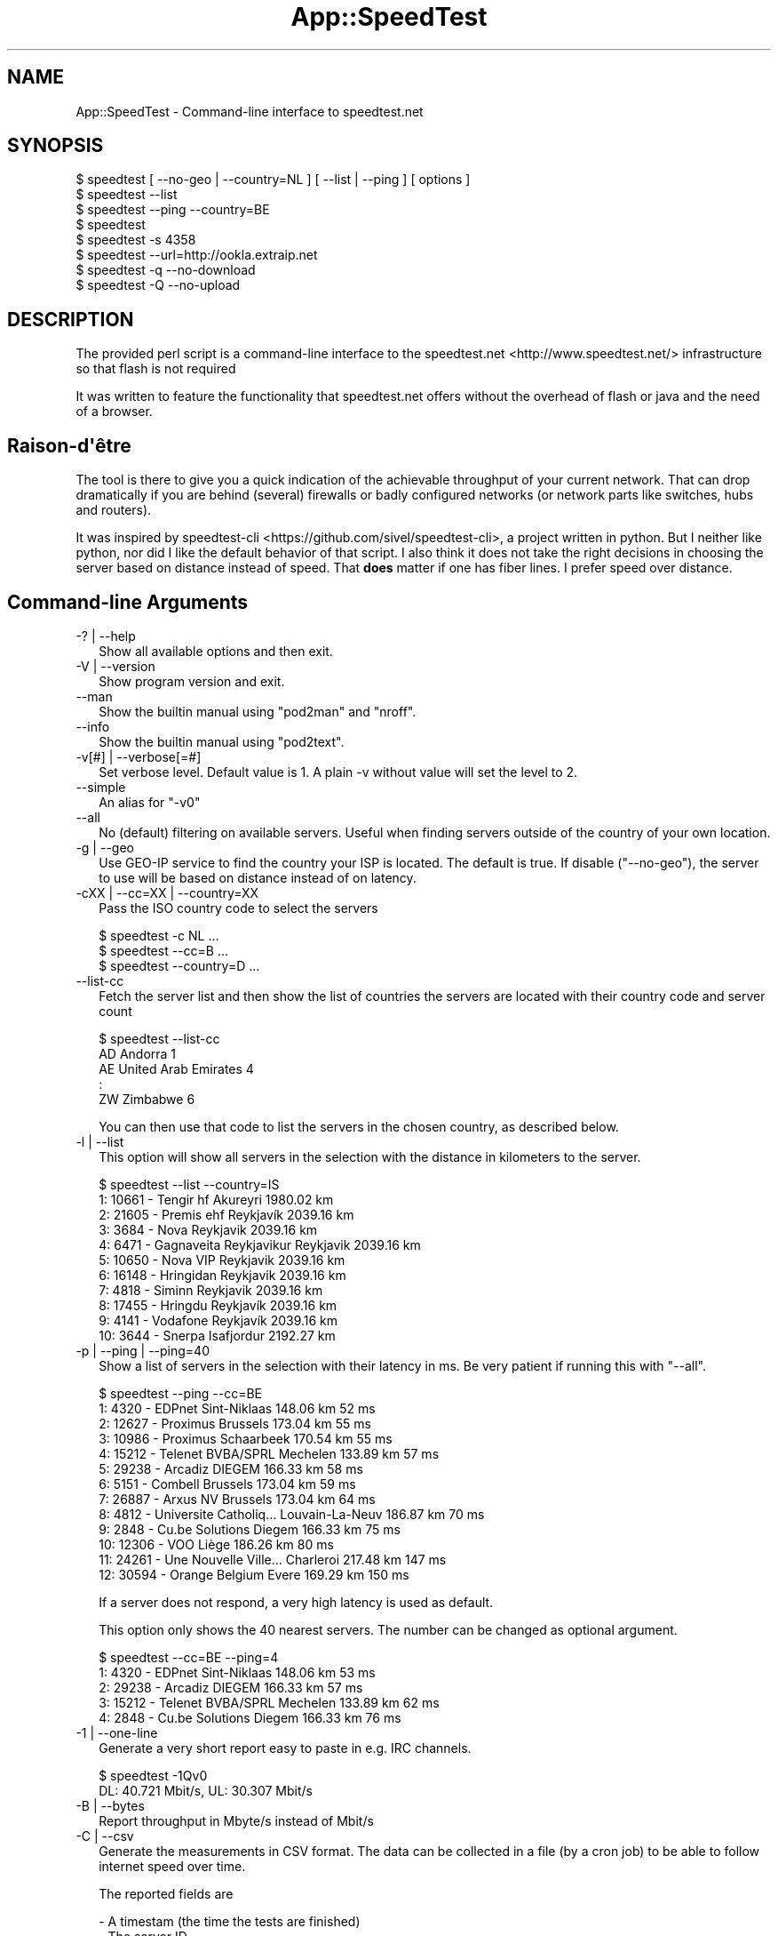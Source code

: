 .\" -*- mode: troff; coding: utf-8 -*-
.\" Automatically generated by Pod::Man v6.0.2 (Pod::Simple 3.45)
.\"
.\" Standard preamble:
.\" ========================================================================
.de Sp \" Vertical space (when we can't use .PP)
.if t .sp .5v
.if n .sp
..
.de Vb \" Begin verbatim text
.ft CW
.nf
.ne \\$1
..
.de Ve \" End verbatim text
.ft R
.fi
..
.\" \*(C` and \*(C' are quotes in nroff, nothing in troff, for use with C<>.
.ie n \{\
.    ds C` ""
.    ds C' ""
'br\}
.el\{\
.    ds C`
.    ds C'
'br\}
.\"
.\" Escape single quotes in literal strings from groff's Unicode transform.
.ie \n(.g .ds Aq \(aq
.el       .ds Aq '
.\"
.\" If the F register is >0, we'll generate index entries on stderr for
.\" titles (.TH), headers (.SH), subsections (.SS), items (.Ip), and index
.\" entries marked with X<> in POD.  Of course, you'll have to process the
.\" output yourself in some meaningful fashion.
.\"
.\" Avoid warning from groff about undefined register 'F'.
.de IX
..
.nr rF 0
.if \n(.g .if rF .nr rF 1
.if (\n(rF:(\n(.g==0)) \{\
.    if \nF \{\
.        de IX
.        tm Index:\\$1\t\\n%\t"\\$2"
..
.        if !\nF==2 \{\
.            nr % 0
.            nr F 2
.        \}
.    \}
.\}
.rr rF
.\"
.\" Required to disable full justification in groff 1.23.0.
.if n .ds AD l
.\" ========================================================================
.\"
.IX Title "App::SpeedTest 3"
.TH App::SpeedTest 3 2025-03-14 "perl v5.40.1" "User Contributed Perl Documentation"
.\" For nroff, turn off justification.  Always turn off hyphenation; it makes
.\" way too many mistakes in technical documents.
.if n .ad l
.nh
.SH NAME
App::SpeedTest \- Command\-line interface to speedtest.net
.SH SYNOPSIS
.IX Header "SYNOPSIS"
.Vb 1
\& $ speedtest [ \-\-no\-geo | \-\-country=NL ] [ \-\-list | \-\-ping ] [ options ]
\&
\& $ speedtest \-\-list
\& $ speedtest \-\-ping \-\-country=BE
\& $ speedtest
\& $ speedtest \-s 4358
\& $ speedtest \-\-url=http://ookla.extraip.net
\& $ speedtest \-q \-\-no\-download
\& $ speedtest \-Q \-\-no\-upload
.Ve
.SH DESCRIPTION
.IX Header "DESCRIPTION"
The provided perl script is a command\-line interface to the
speedtest.net <http://www.speedtest.net/> infrastructure so that
flash is not required
.PP
It was written to feature the functionality that speedtest.net offers
without the overhead of flash or java and the need of a browser.
.SH Raison\-d\*(Aqêtre
.IX Header "Raison-d'être"
The tool is there to give you a quick indication of the achievable
throughput of your current network. That can drop dramatically if
you are behind (several) firewalls or badly configured networks (or
network parts like switches, hubs and routers).
.PP
It was inspired by speedtest\-cli <https://github.com/sivel/speedtest-cli>,
a project written in python. But I neither like python, nor did I like the
default behavior of that script. I also think it does not take the right
decisions in choosing the server based on distance instead of speed. That
\&\fBdoes\fR matter if one has fiber lines. I prefer speed over distance.
.SH "Command\-line Arguments"
.IX Xref "CLIA"
.IX Header "Command-line Arguments"
.IP "\-? | \-\-help" 2
.IX Xref "-? --help"
.IX Item "-? | --help"
Show all available options and then exit.
.IP "\-V | \-\-version" 2
.IX Xref "-V --version"
.IX Item "-V | --version"
Show program version and exit.
.IP \-\-man 2
.IX Xref "--man"
.IX Item "--man"
Show the builtin manual using \f(CW\*(C`pod2man\*(C'\fR and \f(CW\*(C`nroff\*(C'\fR.
.IP \-\-info 2
.IX Xref "--info"
.IX Item "--info"
Show the builtin manual using \f(CW\*(C`pod2text\*(C'\fR.
.IP "\-v[#] | \-\-verbose[=#]" 2
.IX Xref "-v --version"
.IX Item "-v[#] | --verbose[=#]"
Set verbose level. Default value is 1. A plain \-v without value will set
the level to 2.
.IP \-\-simple 2
.IX Xref "--simple"
.IX Item "--simple"
An alias for \f(CW\*(C`\-v0\*(C'\fR
.IP \-\-all 2
.IX Xref "--all"
.IX Item "--all"
No (default) filtering on available servers. Useful when finding servers
outside of the country of your own location.
.IP "\-g | \-\-geo" 2
.IX Xref "-g --geo"
.IX Item "-g | --geo"
Use GEO\-IP service to find the country your ISP is located. The default
is true. If disable (\f(CW\*(C`\-\-no\-geo\*(C'\fR), the server to use will be based on
distance instead of on latency.
.IP "\-cXX | \-\-cc=XX | \-\-country=XX" 2
.IX Xref "-c --cc --country"
.IX Item "-cXX | --cc=XX | --country=XX"
Pass the ISO country code to select the servers
.Sp
.Vb 3
\& $ speedtest \-c NL ...
\& $ speedtest \-\-cc=B ...
\& $ speedtest \-\-country=D ...
.Ve
.IP \-\-list\-cc 2
.IX Xref "--list-cc"
.IX Item "--list-cc"
Fetch the server list and then show the list of countries the servers are
located with their country code and server count
.Sp
.Vb 5
\& $ speedtest \-\-list\-cc
\& AD Andorra                             1
\& AE United Arab Emirates                4
\& :
\& ZW Zimbabwe                            6
.Ve
.Sp
You can then use that code to list the servers in the chosen country, as
described below.
.IP "\-l | \-\-list" 2
.IX Xref "-l --list"
.IX Item "-l | --list"
This option will show all servers in the selection with the distance in
kilometers to the server.
.Sp
.Vb 11
\& $ speedtest \-\-list \-\-country=IS
\&   1: 10661 \- Tengir hf              Akureyri    1980.02 km
\&   2: 21605 \- Premis ehf             Reykjavík   2039.16 km
\&   3:  3684 \- Nova                   Reykjavik   2039.16 km
\&   4:  6471 \- Gagnaveita Reykjavikur Reykjavik   2039.16 km
\&   5: 10650 \- Nova VIP               Reykjavik   2039.16 km
\&   6: 16148 \- Hringidan              Reykjavik   2039.16 km
\&   7:  4818 \- Siminn                 Reykjavik   2039.16 km
\&   8: 17455 \- Hringdu                Reykjavík   2039.16 km
\&   9:  4141 \- Vodafone               Reykjavík   2039.16 km
\&  10:  3644 \- Snerpa                 Isafjordur  2192.27 km
.Ve
.IP "\-p | \-\-ping | \-\-ping=40" 2
.IX Xref "-p --ping"
.IX Item "-p | --ping | --ping=40"
Show a list of servers in the selection with their latency in ms.
Be very patient if running this with "\-\-all".
.Sp
.Vb 10
\& $ speedtest \-\-ping \-\-cc=BE
\&   1:  4320 \- EDPnet               Sint\-Niklaas     148.06 km      52 ms
\&   2: 12627 \- Proximus             Brussels         173.04 km      55 ms
\&   3: 10986 \- Proximus             Schaarbeek       170.54 km      55 ms
\&   4: 15212 \- Telenet BVBA/SPRL    Mechelen         133.89 km      57 ms
\&   5: 29238 \- Arcadiz              DIEGEM           166.33 km      58 ms
\&   6:  5151 \- Combell              Brussels         173.04 km      59 ms
\&   7: 26887 \- Arxus NV             Brussels         173.04 km      64 ms
\&   8:  4812 \- Universite Catholiq… Louvain\-La\-Neuv  186.87 km      70 ms
\&   9:  2848 \- Cu.be Solutions      Diegem           166.33 km      75 ms
\&  10: 12306 \- VOO                  Liège            186.26 km      80 ms
\&  11: 24261 \- Une Nouvelle Ville…  Charleroi        217.48 km     147 ms
\&  12: 30594 \- Orange Belgium       Evere            169.29 km     150 ms
.Ve
.Sp
If a server does not respond, a very high latency is used as default.
.Sp
This option only shows the 40 nearest servers. The number can be changed
as optional argument.
.Sp
.Vb 5
\& $ speedtest \-\-cc=BE \-\-ping=4
\&   1:  4320 \- EDPnet               Sint\-Niklaas     148.06 km      53 ms
\&   2: 29238 \- Arcadiz              DIEGEM           166.33 km      57 ms
\&   3: 15212 \- Telenet BVBA/SPRL    Mechelen         133.89 km      62 ms
\&   4:  2848 \- Cu.be Solutions      Diegem           166.33 km      76 ms
.Ve
.IP "\-1 | \-\-one\-line" 2
.IX Xref "-1 --ono-line"
.IX Item "-1 | --one-line"
Generate a very short report easy to paste in e.g. IRC channels.
.Sp
.Vb 2
\& $ speedtest \-1Qv0
\& DL:   40.721 Mbit/s, UL:   30.307 Mbit/s
.Ve
.IP "\-B | \-\-bytes" 2
.IX Xref "-B --bytes"
.IX Item "-B | --bytes"
Report throughput in Mbyte/s instead of Mbit/s
.IP "\-C | \-\-csv" 2
.IX Xref "-C --csv"
.IX Item "-C | --csv"
Generate the measurements in CSV format. The data can be collected in
a file (by a cron job) to be able to follow internet speed over time.
.Sp
The reported fields are
.Sp
.Vb 8
\& \- A timestam (the time the tests are finished)
\& \- The server ID
\& \- The latency in ms
\& \- The number of tests executed in this measurement
\& \- The direction of the test (D = Down, U = Up)
\& \- The measure avarage speed in Mbit/s
\& \- The minimum speed measured in one of the test in Mbit/s
\& \- The maximum speed measured in one of the test in Mbit/s
\&
\& $ speedtest \-Cs4358
\& "2015\-01\-24 17:15:09",4358,63.97,40,D,93.45,30.39,136.93
\& "2015\-01\-24 17:15:14",4358,63.97,40,U,92.67,31.10,143.06
.Ve
.IP "\-U | \-\-skip\-undef" 2
.IX Xref "-U --skip-undef"
.IX Item "-U | --skip-undef"
Skip reporting measurements that have no speed recordings at all.
The default is to report these as \f(CW0.00\fR .. \f(CW999999999.999\fR.
.IP "\-P | \-\-prtg" 2
.IX Xref "-P --prtg"
.IX Item "-P | --prtg"
Generate the measurements in XML suited for PRTG
.Sp
.Vb 10
\& $ speedtest \-P
\& <?xml version="1.0" encoding="UTF\-8" ?>
\& <prtg>
\&   <text>Testing from My ISP (10.20.30.40)</text>
\&   <result>
\&     <channel>Ping</channel>
\&     <customUnit>ms</customUnit>
\&     <float>1</float>
\&     <value>56.40</value>
\&     </result>
\&   <result>
\&     <channel>Download</channel>
\&     <customUnit>Mbit/s</customUnit>
\&     <float>1</float>
\&     <value>38.34</value>
\&     </result>
\&   <result>
\&     <channel>Upload</channel>
\&     <customUnit>Mbit/s</customUnit>
\&     <float>1</float>
\&     <value>35.89</value>
\&     </result>
\&   </prtg>
.Ve
.IP \-\-url[=XXX] 2
.IX Xref "--url"
.IX Item "--url[=XXX]"
With no value, show server url in list
.Sp
With value, use specific server url: do not scan available servers
.IP \-\-ip 2
.IX Xref "--ip"
.IX Item "--ip"
Show IP for server
.IP "\-T[#] | \-\-try[=#]" 2
.IX Xref "-T --try"
.IX Item "-T[#] | --try[=#]"
Use the top # (based on lowest latency or shortest distance) from the list
to do all required tests.
.Sp
.Vb 2
\& $ speedtest \-T3 \-c NL \-Q2
\& Testing for 80.x.y.z : XS4ALL Internet BV (NL)
\&
\& Using 13218:  26.52 km      25 ms XS4ALL Internet BV
\& Test download ..                                      Download     31.807 Mbit/s
\& Test upload   ..                                      Upload       86.587 Mbit/s
\&
\& Using 15850:  26.09 km      25 ms QTS Data Centers
\& Test download ..                                      Download     80.763 Mbit/s
\& Test upload   ..                                      Upload       77.122 Mbit/s
\&
\& Using 11365:  26.09 km      27 ms Vancis
\& Test download ..                                      Download    106.022 Mbit/s
\& Test upload   ..                                      Upload       82.891 Mbit/s
\&
\& Rank 01: Server:  11365   26.09 km      27 ms,  DL:  106.022 UL:   82.891
\& Rank 02: Server:  15850   26.09 km      25 ms,  DL:   80.763 UL:   77.122
\& Rank 03: Server:  13218   26.52 km      25 ms,  DL:   31.807 UL:   86.587
\&
\& $ speedtest \-1v0 \-T5
\& DL:  200.014 Mbit/s, UL:  159.347 Mbit/s, SRV: 13218
\& DL:  203.599 Mbit/s, UL:  166.247 Mbit/s, SRV: 15850
\& DL:  207.249 Mbit/s, UL:  134.957 Mbit/s, SRV: 11365
\& DL:  195.490 Mbit/s, UL:  172.109 Mbit/s, SRV: 5972
\& DL:  179.413 Mbit/s, UL:  160.309 Mbit/s, SRV: 2042
\&
\& Rank 01: Server:  15850   26.09 km      30 ms,  DL:  203.599 UL:  166.247
\& Rank 02: Server:   5972   26.09 km      32 ms,  DL:  195.490 UL:  172.109
\& Rank 03: Server:  13218   26.52 km      23 ms,  DL:  200.014 UL:  159.347
\& Rank 04: Server:  11365   26.09 km      31 ms,  DL:  207.249 UL:  134.957
\& Rank 05: Server:   2042   51.41 km      33 ms,  DL:  179.413 UL:  160.309
.Ve
.IP "\-s# | \-\-server=# | \-\-server=filename" 2
.IX Xref "-s --server"
.IX Item "-s# | --server=# | --server=filename"
Specify the ID of the server to test against. This ID can be taken from the
output of "\-\-list" or "\-\-ping". Using this option prevents fetching the
complete server list and calculation of distances.  It also enables you to
always test against the same server.
.Sp
.Vb 6
\& $ speedtest \-1s4358
\& Testing for 80.x.y.z : XS4ALL Internet BV ()
\& Using 4358:  52.33 km      64 ms KPN
\& Test download ........................................Download:   92.633 Mbit/s
\& Test upload   ........................................Upload:     92.552 Mbit/s
\& DL:   92.633 Mbit/s, UL:   92.552 Mbit/s
.Ve
.Sp
This argument may be repeated to test against multile servers,  more or less
like specifying your own top x (as with \f(CW\*(C`\-T\*(C'\fR).
.Sp
.Vb 2
\& $ speedtest \-s 22400 \-s 1208 \-s 13218
\& Testing for 185.x.y.z : Freedom Internet BV ()
\&
\& Using 13218:  80.15 km      32 ms XS4ALL Internet BV
\& Test download ........................................Download    66.833 Mbit/s
\& Test upload   ........................................Upload     173.317 Mbit/s
\&
\& Using  1208:  51.19 km      37 ms Qweb | Full\-Service Hosting
\& Test download ........................................Download    52.077 Mbit/s
\& Test upload   ........................................Upload     195.833 Mbit/s
\&
\& Using 22400:  80.15 km      46 ms Usenet.Farm
\& Test download ........................................Download    96.341 Mbit/s
\& Test upload   ........................................Upload     203.306 Mbit/s
\&
\& Rank 01: Server:  22400   80.15 km      46 ms,  DL:   96.341 UL:  203.306
\& Rank 02: Server:   1208   51.19 km      37 ms,  DL:   52.077 UL:  195.833
\& Rank 03: Server:  13218   80.15 km      32 ms,  DL:   66.833 UL:  173.317
.Ve
.Sp
If you pass a filename, it is expected to reflect a server\-like structure as
received from the speedtest server\-list, possibly completed with upload\- and
download URL\*(Aqs. You can only pass one filename not consisting of all digits.
If you do, all remaining \f(CW\*(C`\-s\*(C'\fR arguments are ignored.
.Sp
.Vb 11
\&  {   cc      => "NL",
\&      country => "Netherlands",
\&      host    => "unlisted.host.amsterdam:8080",
\&      id      => 9999,
\&      lat     => "52.37316",
\&      lon     => "4.89122",
\&      name    => "Amsterdam",
\&      ping    => 20.0,
\&      sponsor => "Dam tot Damloop",
\&      url     => "http://unlisted.host.amsterdam/speedtest/speedtest/upload.php",
\&      url2    => "http://unlisted.host.amsterdam/speedtest/speedtest/upload.php",
\&
\&      dl_list => [
\&          "http://unlisted.host.amsterdam/files/128.bin",
\&          "http://unlisted.host.amsterdam/files/256.bin",
\&          # 40 URL\*(Aqs pointing to files in increasing size
\&          "http://unlisted.host.amsterdam/files/2G.bin",
\&          ],
\&      ul_list => [
\&          # 40 URL\*(Aqs
\&          ],
\&      }
.Ve
.IP "\-t# | \-\-timeout=#" 2
.IX Xref "-t --timeout"
.IX Item "-t# | --timeout=#"
Specify the maximum timeout in seconds.
.IP "\-d | \-\-download" 2
.IX Xref "-d --download"
.IX Item "-d | --download"
Run the download tests. This is default unless "\-\-upload" is passed.
.IP "\-u | \-\-upload" 2
.IX Xref "-u --upload"
.IX Item "-u | --upload"
Run the upload tests. This is default unless "\-\-download" is passed.
.IP "\-q[#] | \-\-quick[=#] | \-\-fast[=#]" 2
.IX Xref "-q --quick --fast"
.IX Item "-q[#] | --quick[=#] | --fast[=#]"
Don\*(Aqt run the full test. The default test runs 40 tests, sorting on
increasing test size (and thus test duration). Long(er) tests may take
too long on slow connections without adding value. The default value
for \f(CW\*(C`\-q\*(C'\fR is 20 but any value between 1 and 40 is allowed.
.IP "\-Q[#] | \-\-realquick[=#]" 2
.IX Xref "-Q --realquick"
.IX Item "-Q[#] | --realquick[=#]"
Don\*(Aqt run the full test. The default test runs 40 tests, sorting on
increasing test size (and thus test duration). Long(er) tests may take
too long on slow connections without adding value. The default value
for \f(CW\*(C`\-Q\*(C'\fR is 10 but any value between 1 and 40 is allowed.
.IP "\-mXX | \-\-mini=XX" 2
.IX Xref "-m --mini"
.IX Item "-mXX | --mini=XX"
Run the speedtest on a speedtest mini server.
.IP \-\-source=XX 2
.IX Item "--source=XX"
NYI \- mentioned for speedtest\-cli compatibility
.SH EXAMPLES
.IX Header "EXAMPLES"
See "SYNOPSIS" and Command\-line arguments
.SH DIAGNOSTICS
.IX Header "DIAGNOSTICS"
\&...
.SH "BUGS and CAVEATS"
.IX Header "BUGS and CAVEATS"
Due to language implementation, it may report speeds that are not
consistent with the speeds reported by the web interface or other
speed\-test tools.  Likewise for reported latencies, which are not
to be compared to those reported by tools like ping.
.SH TODO
.IX Header "TODO"
.IP "Improve documentation" 2
.IX Item "Improve documentation"
What did I miss?
.IP "Enable alternative XML parsers" 2
.IX Item "Enable alternative XML parsers"
XML::Simple is not the recommended XML parser, but it sufficed on
startup. All other API\*(Aqs are more complex.
.SH PORTABILITY
.IX Header "PORTABILITY"
As Perl has been ported to a plethora of operating systems, this CLI
will work fine on all systems that fulfill the requirement as listed
in Makefile.PL (or the various META files).
.PP
The script has been tested on Linux, HP\-UX, AIX, and Windows 7.
.PP
Debian wheezy will run with just two additional packages:
.PP
.Vb 1
\& # apt\-get install libxml\-simple\-perl libdata\-peek\-perl
.Ve
.SH "SEE ALSO"
.IX Header "SEE ALSO"
As an alternative to speedtest.net <http://www.speedtest.net/>, you
could consider <http://compari.tech/speed>.
.PP
The speedtest\-cli <https://github.com/sivel/speedtest-cli> project
that inspired me to improve a broken CLI written in python into our
beloved language Perl.
.SH CONTRIBUTING
.IX Header "CONTRIBUTING"
.SS General
.IX Subsection "General"
I am always open to improvements and suggestions. Use issues at
github issues <https://github.com/Tux/speedtest/issues>.
.SS Style
.IX Subsection "Style"
I will never accept pull request that do not strictly conform to my
style, however you might hate it. You can read the reasoning behind
my preferences here <https://tux.nl/style.html>.
.PP
I really don\*(Aqt care about mixed spaces and tabs in (leading) whitespace
.SH WARRANTY
.IX Header "WARRANTY"
This tool is by no means a guarantee to show the correct speeds. It
is only to be used as an indication of the throughput of your internet
connection. The values shown cannot be used in a legal debate.
.SH AUTHOR
.IX Header "AUTHOR"
H.Merijn Brand \fI<linux@tux.freedom.nl>\fR wrote this for his own
personal use, but was asked to make it publicly available as application.
.SH "COPYRIGHT AND LICENSE"
.IX Header "COPYRIGHT AND LICENSE"
Copyright (C) 2014\-2025 H.Merijn Brand
.PP
This software is free; you can redistribute it and/or modify
it under the same terms as Perl itself.
